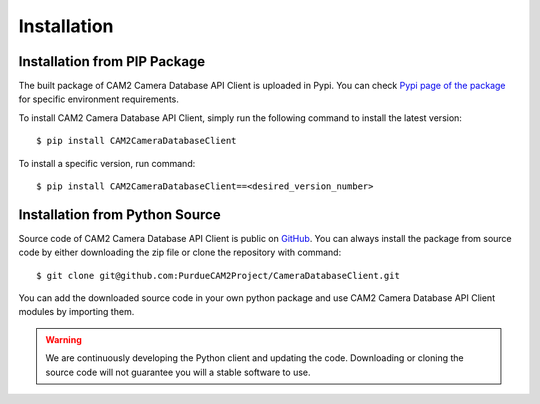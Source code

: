 .. _install-ref:

====================================
Installation
====================================


Installation from PIP Package 
---------------------------------

The built package of CAM2 Camera Database API Client is uploaded in Pypi. You can check `Pypi page of the package <https://placeholder>`_ for specific environment requirements.

To install CAM2 Camera Database API Client, simply run the following command to install the latest version:

::

	$ pip install CAM2CameraDatabaseClient


To install a specific version, run command: 

::

	$ pip install CAM2CameraDatabaseClient==<desired_version_number>



Installation from Python Source 
---------------------------------

Source code of CAM2 Camera Database API Client is public on `GitHub <https://github.com/PurdueCAM2Project/CameraDatabaseClient>`_. You can always install the package from source code by either downloading the zip file or clone the repository with command:

::

	$ git clone git@github.com:PurdueCAM2Project/CameraDatabaseClient.git

You can add the downloaded source code in your own python package and use CAM2 Camera Database API Client modules by importing them.

.. warning::
	
	
	We are continuously developing the Python client and updating the code. Downloading or cloning the source code will not guarantee you will a stable software to use.
